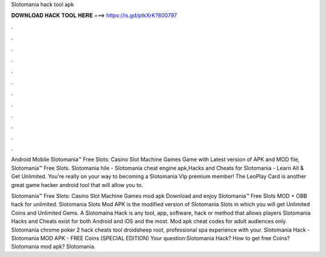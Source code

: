 Slotomania hack tool apk



𝐃𝐎𝐖𝐍𝐋𝐎𝐀𝐃 𝐇𝐀𝐂𝐊 𝐓𝐎𝐎𝐋 𝐇𝐄𝐑𝐄 ===> https://is.gd/ptkXrK?800797



.



.



.



.



.



.



.



.



.



.



.



.

Android Mobile Slotomania™ Free Slots: Casino Slot Machine Games Game with Latest version of APK and MOD file, Slotomania™ Free Slots. Slotomania hile - Slotomania cheat engine apk,Hacks and Cheats for Slotomania - Learn All & Get Unlimited. You're really on your way to becoming a Slotomania VIp premium member! The LeoPlay Card is another great game hacker android tool that will allow you to.

Slotomania™ Free Slots: Casino Slot Machine Games mod apk Download and enjoy Slotomania™ Free Slots MOD + OBB hack for unlimited. Slotomania Slots Mod APK is the modified version of Slotomania Slots in which you will get Unlimited Coins and Unlimited Gems. A Slotomaina Hack is any tool, app, software, hack or method that allows players Slotomania Hacks and Cheats exist for both Android and iOS and the most. Mod apk cheat codes for adult audiences only. Slotomania chrome poker 2 hack cheats tool droidsheep root, professional spa experience with your. Slotomania Hack - Slotomania MOD APK - FREE Coins (SPECIAL EDITION) Your question:Slotomania Hack? How to get free Coins? Slotomania mod apk? Slotomania.

